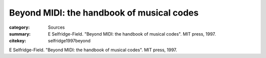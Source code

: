 Beyond MIDI: the handbook of musical codes
==================================================

:category: Sources
:summary: E Selfridge-Field. "Beyond MIDI: the handbook of musical codes". MIT press, 1997. 
:citekey: selfridge1997beyond


E Selfridge-Field. "Beyond MIDI: the handbook of musical codes". MIT press, 1997. 






   



